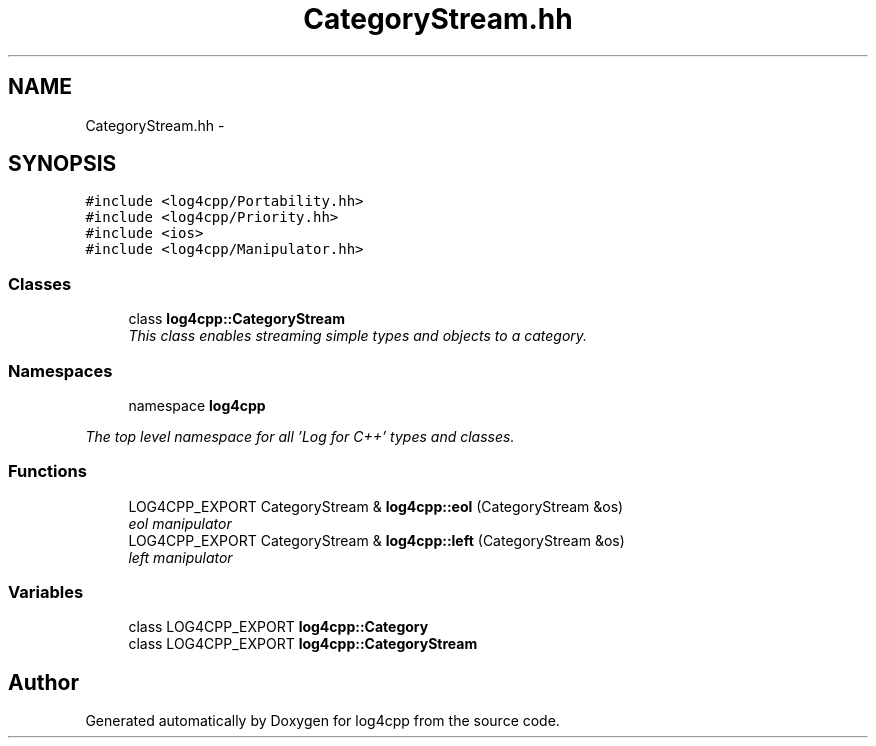 .TH "CategoryStream.hh" 3 "1 Nov 2017" "Version 1.1" "log4cpp" \" -*- nroff -*-
.ad l
.nh
.SH NAME
CategoryStream.hh \- 
.SH SYNOPSIS
.br
.PP
\fC#include <log4cpp/Portability.hh>\fP
.br
\fC#include <log4cpp/Priority.hh>\fP
.br
\fC#include <ios>\fP
.br
\fC#include <log4cpp/Manipulator.hh>\fP
.br

.SS "Classes"

.in +1c
.ti -1c
.RI "class \fBlog4cpp::CategoryStream\fP"
.br
.RI "\fIThis class enables streaming simple types and objects to a category. \fP"
.in -1c
.SS "Namespaces"

.in +1c
.ti -1c
.RI "namespace \fBlog4cpp\fP"
.br
.PP

.RI "\fIThe top level namespace for all 'Log for C++' types and classes. \fP"
.in -1c
.SS "Functions"

.in +1c
.ti -1c
.RI "LOG4CPP_EXPORT CategoryStream & \fBlog4cpp::eol\fP (CategoryStream &os)"
.br
.RI "\fIeol manipulator \fP"
.ti -1c
.RI "LOG4CPP_EXPORT CategoryStream & \fBlog4cpp::left\fP (CategoryStream &os)"
.br
.RI "\fIleft manipulator \fP"
.in -1c
.SS "Variables"

.in +1c
.ti -1c
.RI "class LOG4CPP_EXPORT \fBlog4cpp::Category\fP"
.br
.ti -1c
.RI "class LOG4CPP_EXPORT \fBlog4cpp::CategoryStream\fP"
.br
.in -1c
.SH "Author"
.PP 
Generated automatically by Doxygen for log4cpp from the source code.
